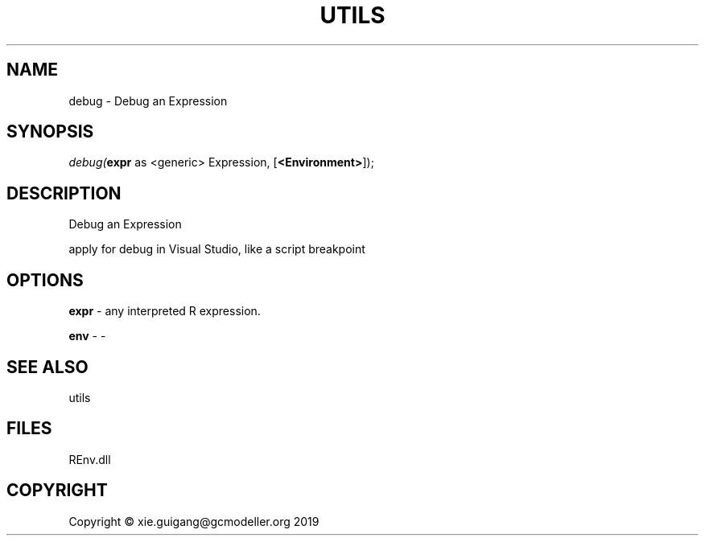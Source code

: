 .\" man page create by R# package system.
.TH UTILS 1 2020-12-26 "debug" "debug"
.SH NAME
debug \- Debug an Expression
.SH SYNOPSIS
\fIdebug(\fBexpr\fR as <generic> Expression, 
[\fB<Environment>\fR]);\fR
.SH DESCRIPTION
.PP
Debug an Expression
 
 apply for debug in Visual Studio, like a script breakpoint
.PP
.SH OPTIONS
.PP
\fBexpr\fB \fR\- any interpreted R expression.
.PP
.PP
\fBenv\fB \fR\- -
.PP
.SH SEE ALSO
utils
.SH FILES
.PP
REnv.dll
.PP
.SH COPYRIGHT
Copyright © xie.guigang@gcmodeller.org 2019
